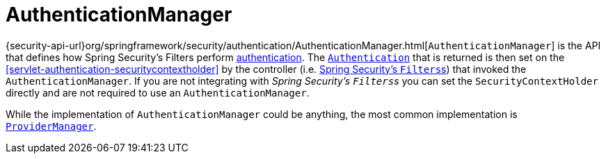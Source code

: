 [[servlet-authentication-authenticationmanager]]
= AuthenticationManager

{security-api-url}org/springframework/security/authentication/AuthenticationManager.html[`AuthenticationManager`] is the API that defines how Spring Security's Filters perform  <<authentication,authentication>>.
The <<servlet-authentication-authentication,`Authentication`>> that is returned is then set on the <<servlet-authentication-securitycontextholder>> by the controller (i.e. <<servlet-security-filters,Spring Security's ``Filters``s>>) that invoked the `AuthenticationManager`.
If you are not integrating with __Spring Security's ``Filters``s__ you can set the `SecurityContextHolder` directly and are not required to use an `AuthenticationManager`.

While the implementation of `AuthenticationManager` could be anything, the most common implementation is <<servlet-authentication-providermanager,`ProviderManager`>>.
// FIXME: add configuration
